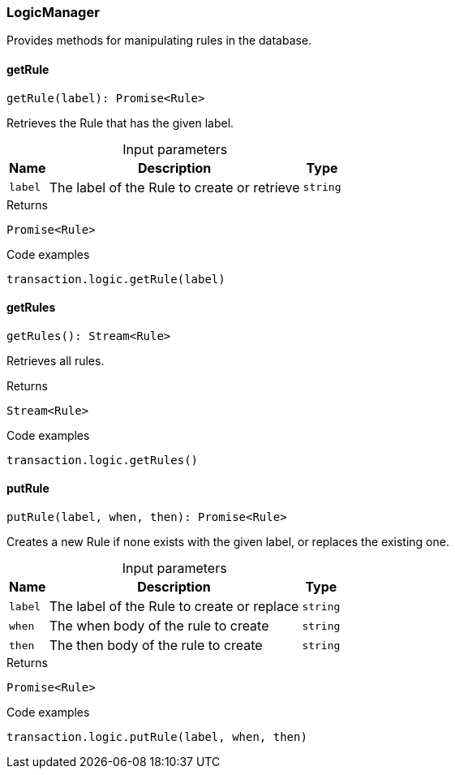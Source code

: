 [#_LogicManager]
=== LogicManager

Provides methods for manipulating rules in the database.

// tag::methods[]
[#_LogicManager_getRulegetRule_label_:_Promise_Rule]
==== getRule

[source,nodejs]
----
getRule(label): Promise<Rule>
----

Retrieves the Rule that has the given label.

[caption=""]
.Input parameters
[cols="~,~,~"]
[options="header"]
|===
|Name |Description |Type
a| `label` a| The label of the Rule to create or retrieve a| `string`
|===

[caption=""]
.Returns
`Promise<Rule>`

[caption=""]
.Code examples
[source,nodejs]
----
transaction.logic.getRule(label)
----

[#_LogicManager_getRulesgetRules__:_Stream_Rule]
==== getRules

[source,nodejs]
----
getRules(): Stream<Rule>
----

Retrieves all rules.

[caption=""]
.Returns
`Stream<Rule>`

[caption=""]
.Code examples
[source,nodejs]
----
transaction.logic.getRules()
----

[#_LogicManager_putRuleputRule_label__when__then_:_Promise_Rule]
==== putRule

[source,nodejs]
----
putRule(label, when, then): Promise<Rule>
----

Creates a new Rule if none exists with the given label, or replaces the existing one.

[caption=""]
.Input parameters
[cols="~,~,~"]
[options="header"]
|===
|Name |Description |Type
a| `label` a| The label of the Rule to create or replace a| `string`
a| `when` a| The when body of the rule to create a| `string`
a| `then` a| The then body of the rule to create a| `string`
|===

[caption=""]
.Returns
`Promise<Rule>`

[caption=""]
.Code examples
[source,nodejs]
----
transaction.logic.putRule(label, when, then)
----

// end::methods[]


